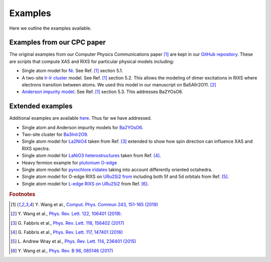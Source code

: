 .. _examples:

===================
Examples
===================

Here we outline the examples available.


Examples from our CPC paper
---------------------------

The original examples from our Computer Physics Communications paper [1]_ are
kept in our
`GitHub repository <https://github.com/NSLS-II/edrixs/tree/master/examples/cpc>`_.
These are scripts that compute XAS and RIXS for particular physical
models including:

* Single atom model for `Ni <https://github.com/NSLS-II/edrixs/tree/master/examples/cpc/single_atom>`_. See Ref. [1]_ section 5.1.
* A two-site `Ir-Ir cluster <https://github.com/NSLS-II/edrixs/tree/master/examples/cpc/two_site_cluster>`_ model.
  See Ref. [1]_ section 5.2. This allows the modeling of dimer excitations in RIXS where electrons transition between atoms.
  We used this model in our manuscript on Ba5AlIr2O11. [2]_
* `Anderson impurity model <https://github.com/NSLS-II/edrixs/tree/master/examples/cpc/two_site_cluster>`_.
  See Ref. [1]_ section 5.3. This addresses Ba2YOsO6. 


Extended examples
-----------------

Additional examples are available
`here <https://github.com/NSLS-II/edrixs/tree/master/examples/more/RIXS>`_.
Thus far we have addressed.

* Single atom and Anderson impurity models for
  `Ba2YOsO6 <https://github.com/NSLS-II/edrixs/tree/master/examples/more/RIXS/Ba2YOsO6>`_.
* Two-site cluster for
  `Ba3InIr2O9 <https://github.com/NSLS-II/edrixs/tree/master/examples/more/RIXS/Ba3InIr2O9>`_.
* Single atom model for
  `La2NiO4 <https://github.com/NSLS-II/edrixs/tree/master/examples/more/RIXS/La2NiO4>`_
  taken from Ref. [3]_ extended to show how spin direction can influence XAS and RIXS spectra.
* Single atom model for
  `LaNiO3 heterostructures <https://github.com/NSLS-II/edrixs/tree/master/examples/more/RIXS/LaNiO3_thin>`_
  taken from Ref. [4]_.
* Heavy fermion example for `plutonium O-edge <https://github.com/NSLS-II/edrixs/tree/master/examples/more/RIXS/Pu_O45>`_
* Single atom model for
  `pyrochlore iridates <https://github.com/NSLS-II/edrixs/tree/master/examples/more/RIXS/Pyrochlore_227>`_
  taking into account differently oriented octahedra.
* Single atom model for O-edge RIXS on
  `URu2Si2 from <https://github.com/NSLS-II/edrixs/tree/master/examples/more/RIXS/URu2Si2>`_
  including both 5f and 5d orbitals from Ref. [5]_.
* Single atom model for 
  `L-edge RIXS on URu2Si2 <https://github.com/NSLS-II/edrixs/tree/master/examples/more/RIXS/U_L3>`_
  from Ref. [6]_.


.. rubric:: Footnotes

.. [1] Y. Wang et al.,
       `Comput. Phys. Commun 243, 151-165 (2019) <https://doi.org/10.1016/j.cpc.2019.04.01>`_
.. [2] Y. Wang et al., 
       `Phys. Rev. Lett. 122, 106401 (2019) <https://doi.org/10.1103/PhysRevLett.122.106401>`_. 
.. [3] G. Fabbris et al.,
       `Phys. Rev. Lett. 118, 156402 (2017) <https://doi.org/10.1103/PhysRevLett.118.156402>`_
.. [4]  G. Fabbris et al.,
       `Phys. Rev. Lett. 117, 147401 (2016) <https://doi.org/10.1103/PhysRevLett.117.147401>`_
.. [5] L. Andrew Wray et al.,
       `Phys. Rev. Lett. 114, 236401 (2015) <https://doi.org/10.1103/PhysRevLett.114.236401>`_
.. [6] Y. Wang et al.,
       `Phys. Rev. B 96, 085146 (2017) <https://doi.org/10.1103/PhysRevB.96.085146>`_
    
